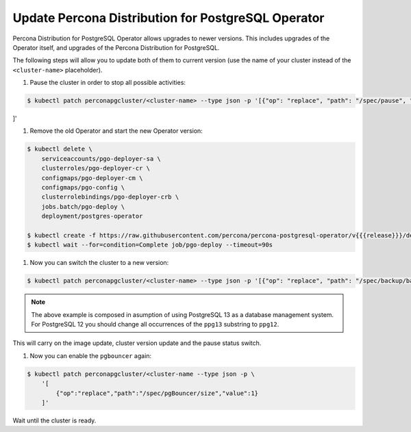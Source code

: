 .. _operator-updates:

Update Percona Distribution for PostgreSQL Operator
===================================================

Percona Distribution for PostgreSQL Operator allows upgrades to newer versions.
This includes upgrades of the Operator itself, and upgrades of the Percona
Distribution for PostgreSQL.

The following steps will allow you to update both of them to current version
(use the name of your cluster instead of the ``<cluster-name>`` placeholder).

#. Pause the cluster in order to stop all possible activities:

.. code:: bash

   $ kubectl patch perconapgcluster/<cluster-name> --type json -p '[{"op": "replace", "path": "/spec/pause", "value": true},{"op":"replace","path":"/spec/pgBouncer/size","value":0}
]'

#. Remove the old Operator and start the new Operator version:

.. code:: bash

   $ kubectl delete \
       serviceaccounts/pgo-deployer-sa \
       clusterroles/pgo-deployer-cr \
       configmaps/pgo-deployer-cm \
       configmaps/pgo-config \
       clusterrolebindings/pgo-deployer-crb \
       jobs.batch/pgo-deploy \
       deployment/postgres-operator
 
   $ kubectl create -f https://raw.githubusercontent.com/percona/percona-postgresql-operator/v{{{release}}}/deploy/operator.yaml
   $ kubectl wait --for=condition=Complete job/pgo-deploy --timeout=90s

#. Now you can switch the cluster to a new version:

.. code:: bash

   $ kubectl patch perconapgcluster/<cluster-name> --type json -p '[{"op": "replace", "path": "/spec/backup/backrestRepoImage", "value": "percona/percona-postgresql-operator:v{{{release}}}-ppg13-pgbackrest-repo"},{"op":"replace","path":"/spec/backup/image","value":"percona/percona-postgresql-operator:v{{{release}}}-ppg13-pgbackrest"},{"op":"replace","path":"/spec/pgBadger/image","value":"percona/percona-postgresql-operator:v{{{release}}}-ppg13-pgbadger"},{"op":"replace","path":"/spec/pgBouncer/image","value":"percona/percona-postgresql-operator:v{{{release}}}-ppg13-pgbouncer"},{"op":"replace","path":"/spec/pgPrimary/image","value":"percona/percona-postgresql-operator:v{{{release}}}-ppg13-postgres-ha"},{"op":"replace","path":"/spec/userLabels/pgo-version","value":"v{{{release}}}"},{"op":"replace","path":"/metadata/labels/pgo-version","value":"v{{{release}}}"},{"op": "replace", "path": "/spec/pause", "value": false}]'

.. note:: The above example is composed in asumption of using PostgreSQL 13 as
   a database management system. For PostgreSQL 12 you should change all
   occurrences of the ``ppg13`` substring to ``ppg12``.

This will carry on the image update, cluster version update and the pause status
switch.

#. Now you can enable the ``pgbouncer`` again:

.. code:: bash

   $ kubectl patch perconapgcluster/<cluster-name --type json -p \
       '[
           {"op":"replace","path":"/spec/pgBouncer/size","value":1}
       ]'

Wait until the cluster is ready.
